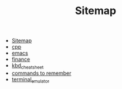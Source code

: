 #+TITLE: Sitemap

- [[file:index.org][Sitemap]]
- [[file:cpp.org][cpp]]
- [[file:emacs.org][emacs]]
- [[file:finance.org][finance]]
- [[file:kbd_cheatsheet.org][kbd_cheatsheet]]
- [[file:commands_to_remember.org][commands to remember]]
- [[file:terminal_emulator.org][terminal_emulator]]
